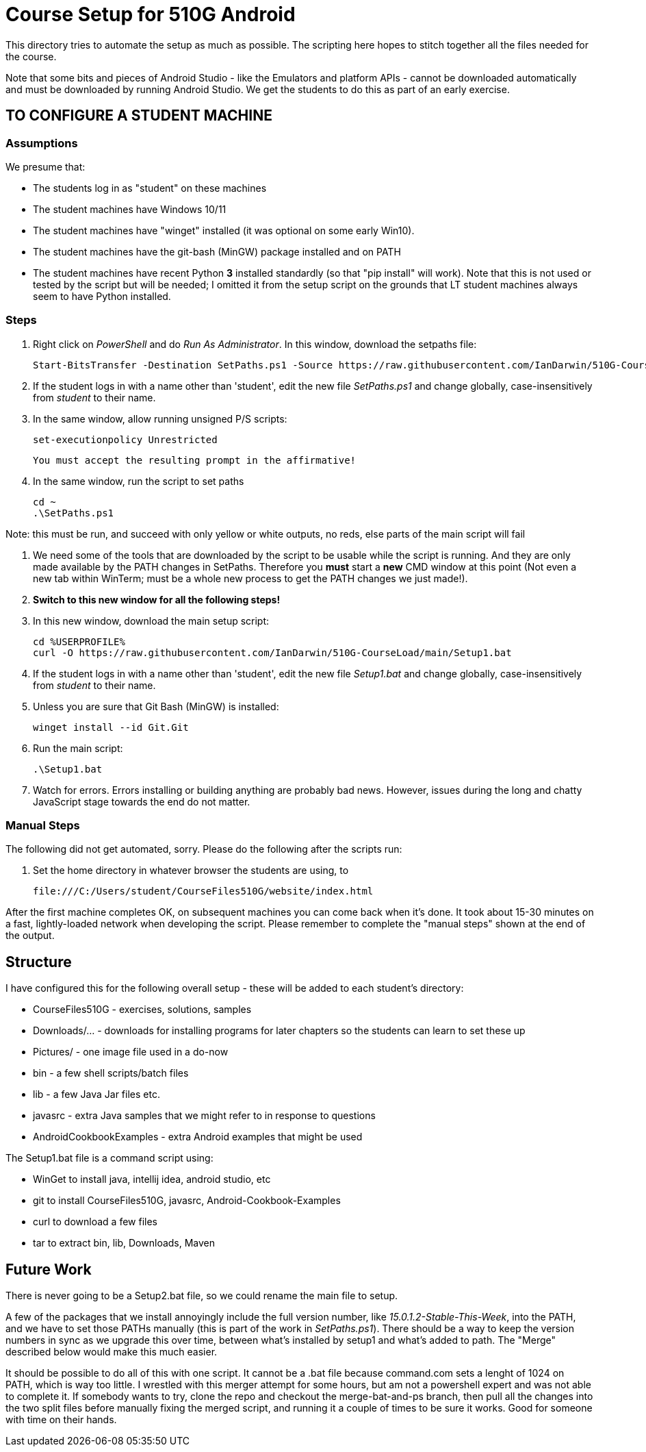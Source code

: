 = Course Setup for 510G Android

This directory tries to automate the setup as much as possible.
The scripting here hopes to stitch together all the files needed for the course.

Note that some bits and pieces of Android Studio - like the Emulators and platform APIs - 
cannot be downloaded automatically and must be downloaded by running Android Studio. We get the students to do this
as part of an early exercise.

== TO CONFIGURE A STUDENT MACHINE

=== Assumptions

We presume that:

* The students log in as "student" on these machines
* The student machines have Windows 10/11
* The student machines have "winget" installed (it was optional on some early Win10).
* The student machines have the git-bash (MinGW) package installed and on PATH
* The student machines have recent Python *3* installed standardly (so that "pip install" will work).
Note that this is not used or tested by the script but will be needed; I omitted it from the setup script
on the grounds that LT student machines always seem to have Python installed.

=== Steps

. Right click on _PowerShell_ and do _Run As Administrator_. In this window,  download the setpaths file:

	Start-BitsTransfer -Destination SetPaths.ps1 -Source https://raw.githubusercontent.com/IanDarwin/510G-CourseLoad/main/SetPaths.ps1

. If the student logs in with a name other than 'student', edit the new file _SetPaths.ps1_
and change globally, case-insensitively from _student_ to their name.

. In the same window, allow running unsigned P/S scripts:

	set-executionpolicy Unrestricted

	You must accept the resulting prompt in the affirmative!

. In the same window, run the script to set paths

	cd ~
	.\SetPaths.ps1

Note: this must be run, and succeed with only yellow or white outputs, no reds, else parts of the main script will fail

. We need some of the tools that are downloaded by the script to be usable while the script is running.
And they are only made available by the PATH changes in SetPaths.
Therefore you *must* start a *new* CMD window at this point (Not even a new tab within WinTerm;
must be a whole new process to get the PATH changes we just made!). 

. *Switch to this new window for all the following steps!*

. In this new window, download the main setup script:

	cd %USERPROFILE%
	curl -O https://raw.githubusercontent.com/IanDarwin/510G-CourseLoad/main/Setup1.bat 

. If the student logs in with a name other than 'student', edit the new file _Setup1.bat_ 
and change globally, case-insensitively from _student_ to their name.

. Unless you are sure that Git Bash (MinGW) is installed:

	winget install --id Git.Git 

. Run the main script:

	.\Setup1.bat

. Watch for errors. Errors installing or building anything are probably bad news.
However, issues during the long and chatty JavaScript stage towards the end do not matter.

=== Manual Steps

The following did not get automated, sorry. Please do the following after the scripts run:

. Set the home directory in whatever browser the students are using, to 

	file:///C:/Users/student/CourseFiles510G/website/index.html

After the first machine completes OK, on subsequent machines you can come back when it's done. 
It took about 15-30 minutes on a fast, lightly-loaded network when developing the script.
Please remember to complete the "manual steps" shown at the end of the output.

== Structure

I have configured this for the following overall setup - these will be added
to each student's directory:

* CourseFiles510G - exercises, solutions, samples
* Downloads/... - downloads for installing programs for later chapters
	so the students can learn to set these up
* Pictures/ - one image file used in a do-now
* bin - a few shell scripts/batch files
* lib - a few Java Jar files etc.
* javasrc - extra Java samples that we might refer to in response to questions
* AndroidCookbookExamples - extra Android examples that might be used

The Setup1.bat file is a command script using:

* WinGet to install java, intellij idea, android studio, etc
* git to install CourseFiles510G, javasrc, Android-Cookbook-Examples
* curl to download a few files
* tar to extract bin, lib, Downloads, Maven

== Future Work

There is never going to be a Setup2.bat file, so we could rename the main file to setup.

A few of the packages that we install annoyingly include the full version number, like _15.0.1.2-Stable-This-Week_,
into the PATH, and we have to set those PATHs manually (this is part of the work in _SetPaths.ps1_).
There should be a way to keep the version numbers in sync as we upgrade this over time, between what's installed
by setup1 and what's added to path. The "Merge" described below would make
this much easier.

It should be possible to do all of this with one script. It cannot be a .bat file because
command.com sets a lenght of 1024 on PATH, which is way too little. 
I wrestled with this merger attempt for some hours, but am not a powershell expert and
was not able to complete it. If somebody wants to try, clone the repo
and checkout the merge-bat-and-ps branch, then pull all the changes into
the two split files before manually fixing the merged script, and running
it a couple of times to be sure it works. Good for someone with time on their hands.

